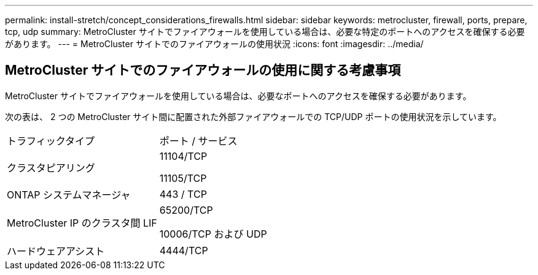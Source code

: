 ---
permalink: install-stretch/concept_considerations_firewalls.html 
sidebar: sidebar 
keywords: metrocluster, firewall, ports, prepare, tcp, udp 
summary: MetroCluster サイトでファイアウォールを使用している場合は、必要な特定のポートへのアクセスを確保する必要があります。 
---
= MetroCluster サイトでのファイアウォールの使用状況
:icons: font
:imagesdir: ../media/




== MetroCluster サイトでのファイアウォールの使用に関する考慮事項

MetroCluster サイトでファイアウォールを使用している場合は、必要なポートへのアクセスを確保する必要があります。

次の表は、 2 つの MetroCluster サイト間に配置された外部ファイアウォールでの TCP/UDP ポートの使用状況を示しています。

|===


| トラフィックタイプ | ポート / サービス 


 a| 
クラスタピアリング
 a| 
11104/TCP

11105/TCP



 a| 
ONTAP システムマネージャ
 a| 
443 / TCP



 a| 
MetroCluster IP のクラスタ間 LIF
 a| 
65200/TCP

10006/TCP および UDP



 a| 
ハードウェアアシスト
 a| 
4444/TCP

|===